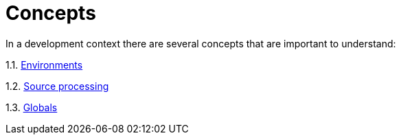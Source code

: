 = Concepts
:toc: right

In a development context there are several concepts that are important to understand:

1.1. <<environments#,Environments>>

1.2. <<sourceProcessing#,Source processing>>

1.3. <<globals#,Globals>>
